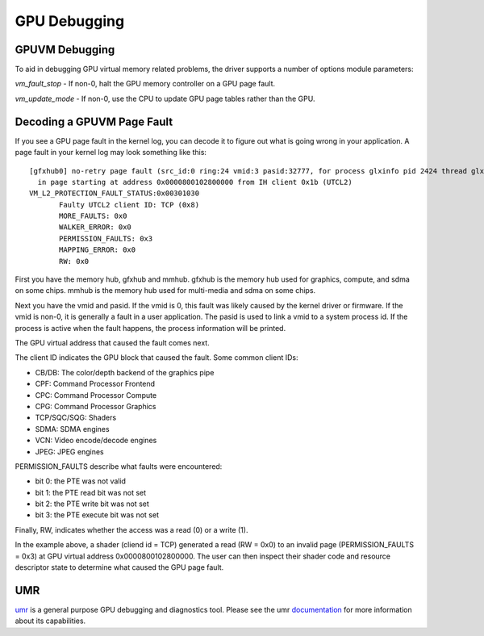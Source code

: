 ===============
 GPU Debugging
===============

GPUVM Debugging
===============

To aid in debugging GPU virtual memory related problems, the driver supports a
number of options module parameters:

`vm_fault_stop` - If non-0, halt the GPU memory controller on a GPU page fault.

`vm_update_mode` - If non-0, use the CPU to update GPU page tables rather than
the GPU.


Decoding a GPUVM Page Fault
===========================

If you see a GPU page fault in the kernel log, you can decode it to figure
out what is going wrong in your application.  A page fault in your kernel
log may look something like this:

::

 [gfxhub0] no-retry page fault (src_id:0 ring:24 vmid:3 pasid:32777, for process glxinfo pid 2424 thread glxinfo:cs0 pid 2425)
   in page starting at address 0x0000800102800000 from IH client 0x1b (UTCL2)
 VM_L2_PROTECTION_FAULT_STATUS:0x00301030
 	Faulty UTCL2 client ID: TCP (0x8)
 	MORE_FAULTS: 0x0
 	WALKER_ERROR: 0x0
 	PERMISSION_FAULTS: 0x3
 	MAPPING_ERROR: 0x0
 	RW: 0x0

First you have the memory hub, gfxhub and mmhub.  gfxhub is the memory
hub used for graphics, compute, and sdma on some chips.  mmhub is the
memory hub used for multi-media and sdma on some chips.

Next you have the vmid and pasid.  If the vmid is 0, this fault was likely
caused by the kernel driver or firmware.  If the vmid is non-0, it is generally
a fault in a user application.  The pasid is used to link a vmid to a system
process id.  If the process is active when the fault happens, the process
information will be printed.

The GPU virtual address that caused the fault comes next.

The client ID indicates the GPU block that caused the fault.
Some common client IDs:

- CB/DB: The color/depth backend of the graphics pipe
- CPF: Command Processor Frontend
- CPC: Command Processor Compute
- CPG: Command Processor Graphics
- TCP/SQC/SQG: Shaders
- SDMA: SDMA engines
- VCN: Video encode/decode engines
- JPEG: JPEG engines

PERMISSION_FAULTS describe what faults were encountered:

- bit 0: the PTE was not valid
- bit 1: the PTE read bit was not set
- bit 2: the PTE write bit was not set
- bit 3: the PTE execute bit was not set

Finally, RW, indicates whether the access was a read (0) or a write (1).

In the example above, a shader (cliend id = TCP) generated a read (RW = 0x0) to
an invalid page (PERMISSION_FAULTS = 0x3) at GPU virtual address
0x0000800102800000.  The user can then inspect their shader code and resource
descriptor state to determine what caused the GPU page fault.

UMR
===

`umr <https://gitlab.freedesktop.org/tomstdenis/umr>`_ is a general purpose
GPU debugging and diagnostics tool.  Please see the umr
`documentation <https://umr.readthedocs.io/en/main/>`_ for more information
about its capabilities.
